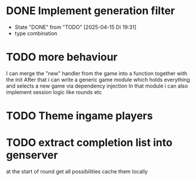 * DONE Implement generation filter
CLOSED: [2025-04-15 Di 19:31]
- State "DONE"       from "TODO"       [2025-04-15 Di 19:31]
- type combination
* TODO more behaviour
I can merge the "new" handler from the game into a function together with the init
After that i can write a generic game module which holds everything and selects a new game via dependency injection
In that module i can also implement session logic like rounds etc
* TODO Theme ingame players
* TODO extract completion list into genserver
at the start of round get all possibilities
cache them locally
